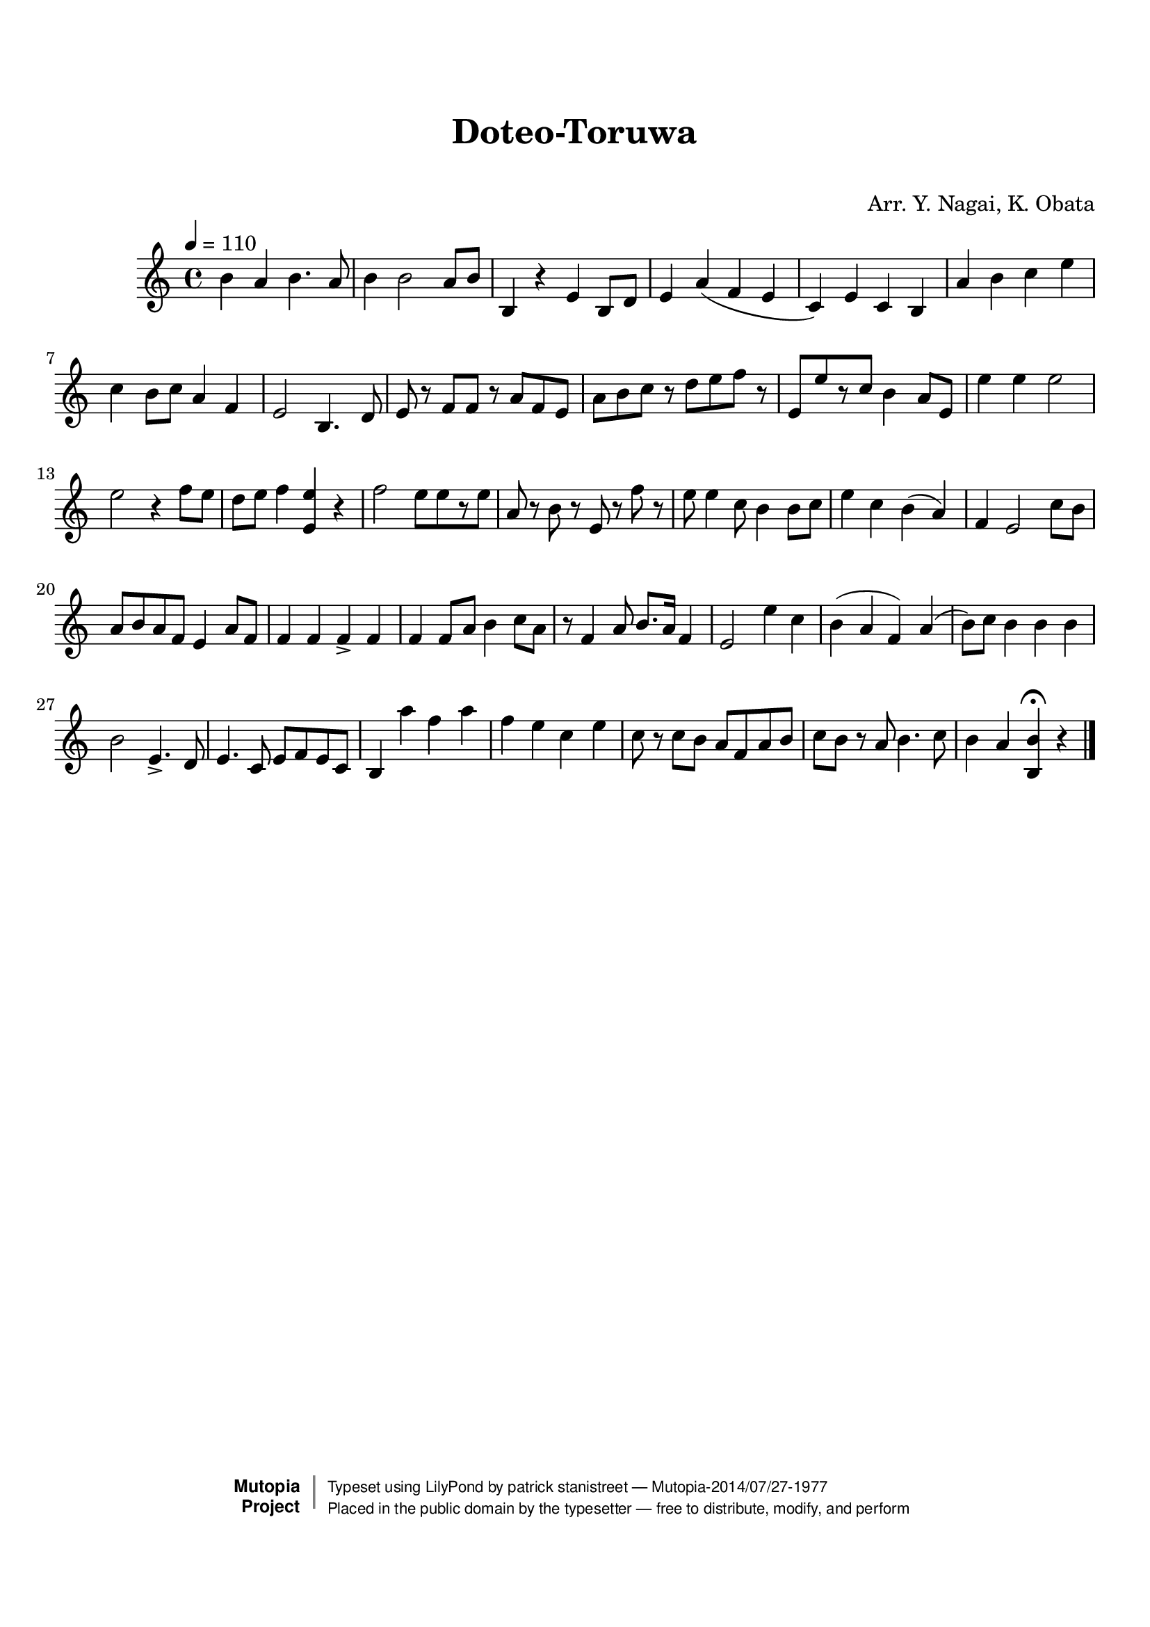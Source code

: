\version "2.19.7"

tsfooter = \markup {
\column {
  \line {"Arranged by:  Nagai, Iwai and Obata, Kenhachiro"}
  \line {"Source:  Seiyo gakufu Nihon zokkyokushu,  pub. Miki Shoten, Osaka, 1895."}
  \line {"English title:  \"A Collection of Japanese Popular Music.\""}
  \line {"Copyright Public Domain  Typeset by Tom Potter 2007"}
  \line {"http://www.daisyfield.com/music/"}
}
}

\paper {
  top-margin = 2 \cm
  bottom-margin = 2 \cm
%  oddFooterMarkup = \tsfooter
}


\header {
mutopiatitle = ""    %  if not set taken from title field
mutopiacomposer = "Traditional"
mutopiapoet = ""    %  
mutopiaopus = ""    %  
mutopiainstrument = "Koto"
date = ""    %  optional - date piece composed
source = "Nagai, Iwai and Obata, Kenhachiro, \"Seiyo gakufu Nihon zokkyokushu\", pub. Miki Shoten, Osaka, 1895.  English title, \"A Collection of Japanese Popular Music.\" "
style = "Folk"
license = "Public Domain"
maintainer = "patrick stanistreet"
maintainerEmail = "haematopus@gmail.com"
maintainerWeb = "http://www.daisyfield.com/music/"
moreInfo = "Typeset by Tom Potter, 2007."  

title = "Doteo-Toruwa"
subtitle = "  "      %
composer = "Arr. Y. Nagai, K. Obata"

 footer = "Mutopia-2014/07/27-1977"
 copyright =  \markup { \override #'(baseline-skip . 0 ) \right-column { \sans \bold \with-url #"http://www.MutopiaProject.org" { \abs-fontsize #9  "Mutopia " \concat { \abs-fontsize #12 \with-color #white \char ##x01C0 \abs-fontsize #9 "Project " } } } \override #'(baseline-skip . 0 ) \center-column { \abs-fontsize #12 \with-color #grey \bold { \char ##x01C0 \char ##x01C0 } } \override #'(baseline-skip . 0 ) \column { \abs-fontsize #8 \sans \concat { " Typeset using " \with-url #"http://www.lilypond.org" "LilyPond" " by " \maintainer " " \char ##x2014 " " \footer } \concat { \concat { \abs-fontsize #8 \sans{ " Placed in the " \with-url #"http://creativecommons.org/licenses/publicdomain" "public domain" " by the typesetter " \char ##x2014 " free to distribute, modify, and perform" } } \abs-fontsize #13 \with-color #white \char ##x01C0 } } }
 tagline = ##f
}

kotoOne =  {
%    \clef "treble" \key c \major \time 4/4 
% 1
    b'4  a'4 b'4. a'8  | 
%    b'4 -\markup{ \bold {Moderato} } \f a'4 b'4. a'8 \p | 
% 2
    b'4 b'2 a'8 [ b'8 ] | 
% 3
    b4 r4 e'4 b8 [ d'8 ] | 
% 4
    e'4 a'4 ( f'4 e'4 | 
% 5
    c'4 ) e'4 c'4 b4 | 
% 6
    a'4 b'4 c''4 e''4 | 
% 7
    c''4 b'8 [ c''8 ] a'4 f'4 | 
% 8
    e'2 b4.  d'8 | 
% 9
    e'8 r8 f'8 [ f'8 ] r8 a'8 [ f'8 e'8 ] | 
\barNumberCheck #10
    a'8 [ b'8 c''8 ] r8 d''8 [ e''8 f''8 ] r8 | 
% 11
    e'8 [ e''8 r8 c''8 ] b'4 a'8 [ e'8 ] | 
% 12
    e''4 e''4  e''2 | 
% 13
    e''2 r4 f''8 [ e''8 ] | 
% 14
    d''8 [ e''8 ] f''4 <e' e''>4 r4 | 
% 15
    f''2 e''8 [ e''8 r8 e''8 ] | 
% 16
    a'8 r8 b'8 r8 e'8 r8 f''8 r8 | 
% 17
    e''8 e''4 c''8 b'4 b'8 [ c''8 ] | 
% 18
    e''4 c''4 b'4 ( a'4 ) | 
% 19
    f'4 e'2 c''8 [ b'8 ] | 
\barNumberCheck #20
    a'8 [ b'8 a'8 f'8 ] e'4 a'8 [ f'8 ] | 
% 21
    f'4 f'4 f'4 _> f'4 | 
% 22
    f'4 f'8 [ a'8 ] b'4 c''8 [ a'8 ] | 
% 23
    r8 f'4 a'8 b'8. [ a'16 ] f'4 | 
% 24
    e'2 e''4 c''4 | 
% 25
    b'4 ( a'4 f'4 ) a'4 ( | 
% 26
    b'8 ) [ c''8 ] b'4 b'4 b'4 | 
% 27
    b'2 e'4. _> d'8 | 
% 28
    e'4. c'8 e'8 [ f'8 e'8 c'8 ] | 
% 29
    b4 a''4  f''4 a''4 | 
\barNumberCheck #30
    f''4 e''4 c''4 e''4 | 
% 31
    c''8 r8 c''8 [ b'8 ] a'8 [ f'8 a'8 b'8 ] | 
% 32
    c''8 [ b'8 ] r8 a'8 b'4. c''8 | 
% 33
    b'4 a'4 <b b'>4 ^\fermata r4 
\bar "|."
}


% The score definition
\score  {
\new Staff <<
    \time 4/4 
    \clef "treble"
    \key c \major 
    \tempo  4 = 110
    \set Staff.midiInstrument = "koto"
    \kotoOne
>>

\layout  { }
\midi  { }
}

